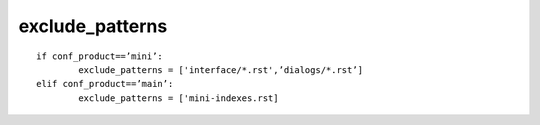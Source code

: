 

.. index::
   pair: sphinx ; conf.py (exlude_patterns)


.. _exclude_patterns:

===================
exclude_patterns
===================

.. seealso:: http://sphinx-doc.org/latest/config.html?highlight=conf#confval-exclude_patterns

::

	if conf_product==’mini’:
		exclude_patterns = ['interface/*.rst',’dialogs/*.rst’]
	elif conf_product==’main’:
		exclude_patterns = ['mini-indexes.rst]
